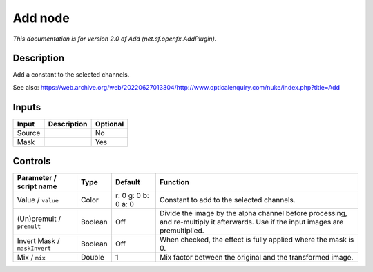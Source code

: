 .. _net.sf.openfx.AddPlugin:

Add node
========

.. raw:: html

   <!-- Do not edit this file! It is generated automatically by Natron itself. -->

|pluginIcon| 

*This documentation is for version 2.0 of Add (net.sf.openfx.AddPlugin).*

Description
-----------

Add a constant to the selected channels.

See also: https://web.archive.org/web/20220627013304/http://www.opticalenquiry.com/nuke/index.php?title=Add

Inputs
------

+--------+-------------+----------+
| Input  | Description | Optional |
+========+=============+==========+
| Source |             | No       |
+--------+-------------+----------+
| Mask   |             | Yes      |
+--------+-------------+----------+

Controls
--------

.. tabularcolumns:: |>{\raggedright}p{0.2\columnwidth}|>{\raggedright}p{0.06\columnwidth}|>{\raggedright}p{0.07\columnwidth}|p{0.63\columnwidth}|

.. cssclass:: longtable

+------------------------------+---------+---------------------+------------------------------------------------------------------------------------------------------------------------------------+
| Parameter / script name      | Type    | Default             | Function                                                                                                                           |
+==============================+=========+=====================+====================================================================================================================================+
| Value / ``value``            | Color   | r: 0 g: 0 b: 0 a: 0 | Constant to add to the selected channels.                                                                                          |
+------------------------------+---------+---------------------+------------------------------------------------------------------------------------------------------------------------------------+
| (Un)premult / ``premult``    | Boolean | Off                 | Divide the image by the alpha channel before processing, and re-multiply it afterwards. Use if the input images are premultiplied. |
+------------------------------+---------+---------------------+------------------------------------------------------------------------------------------------------------------------------------+
| Invert Mask / ``maskInvert`` | Boolean | Off                 | When checked, the effect is fully applied where the mask is 0.                                                                     |
+------------------------------+---------+---------------------+------------------------------------------------------------------------------------------------------------------------------------+
| Mix / ``mix``                | Double  | 1                   | Mix factor between the original and the transformed image.                                                                         |
+------------------------------+---------+---------------------+------------------------------------------------------------------------------------------------------------------------------------+

.. |pluginIcon| image:: net.sf.openfx.AddPlugin.png
   :width: 10.0%

